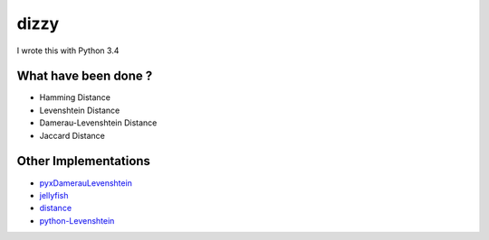 ========================================
dizzy
========================================

I wrote this with Python 3.4

What have been done ?
========================================

- Hamming Distance
- Levenshtein Distance
- Damerau-Levenshtein Distance
- Jaccard Distance

Other Implementations
========================================

- `pyxDamerauLevenshtein <https://github.com/gfairchild/pyxDamerauLevenshtein>`_
- `jellyfish <https://github.com/sunlightlabs/jellyfish>`_
- `distance <https://github.com/doukremt/distance>`_
- `python-Levenshtein <https://github.com/ztane/python-Levenshtein>`_
